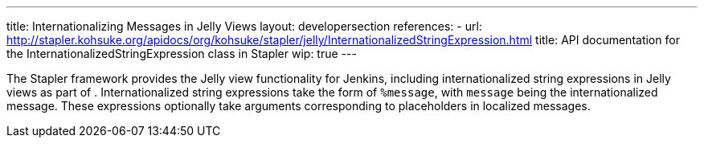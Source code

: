 ---
title: Internationalizing Messages in Jelly Views
layout: developersection
references:
- url: http://stapler.kohsuke.org/apidocs/org/kohsuke/stapler/jelly/InternationalizedStringExpression.html
  title: API documentation for the InternationalizedStringExpression class in Stapler
wip: true
---

The Stapler framework provides the Jelly view functionality for Jenkins, including internationalized string expressions in Jelly views as part of .
Internationalized string expressions take the form of `%message`, with `message` being the internationalized message.
These expressions optionally take arguments corresponding to placeholders in localized messages.